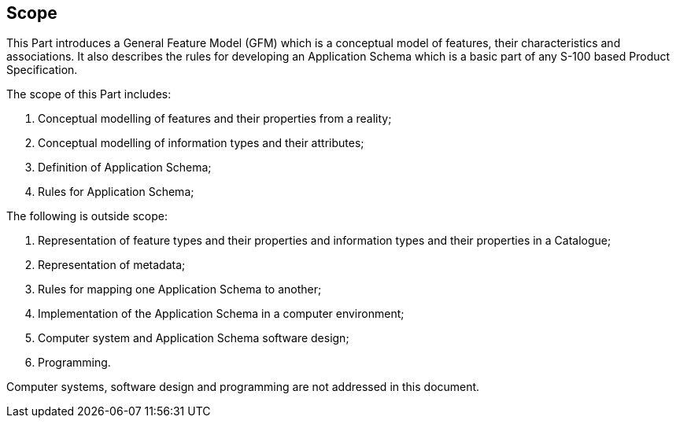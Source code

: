 == Scope

This Part introduces a General Feature Model (GFM) which is a conceptual model of
features, their characteristics and associations. It also describes the rules for
developing an Application Schema which is a basic part of any S-100 based Product
Specification.

The scope of this Part includes:

. Conceptual modelling of features and their properties from a reality;
. Conceptual modelling of information types and their attributes;
. Definition of Application Schema;
. Rules for Application Schema;

The following is outside scope:

. Representation of feature types and their properties and information types and
their properties in a Catalogue;
. Representation of metadata;
. Rules for mapping one Application Schema to another;
. Implementation of the Application Schema in a computer environment;
. Computer system and Application Schema software design;
. Programming.

Computer systems, software design and programming are not addressed in this
document.
